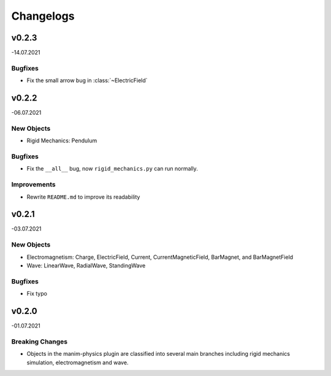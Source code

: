==========
Changelogs
==========

v0.2.3
======
-14.07.2021

Bugfixes
--------
*   Fix the small arrow bug in :class:`~ElectricField`

v0.2.2
======
-06.07.2021

New Objects
-----------
*   Rigid Mechanics: Pendulum

Bugfixes
--------
*   Fix the ``__all__`` bug, now ``rigid_mechanics.py`` can run normally.

Improvements
------------
*   Rewrite ``README.md`` to improve its readability

v0.2.1
======
-03.07.2021

New Objects
-----------
*   Electromagnetism: Charge, ElectricField, Current, CurrentMagneticField,
    BarMagnet, and BarMagnetField
*   Wave: LinearWave, RadialWave, StandingWave

Bugfixes
--------
*   Fix typo

v0.2.0
======
-01.07.2021

Breaking Changes
----------------
*   Objects in the manim-physics plugin are classified into several main
    branches including rigid mechanics simulation, electromagnetism and wave.
